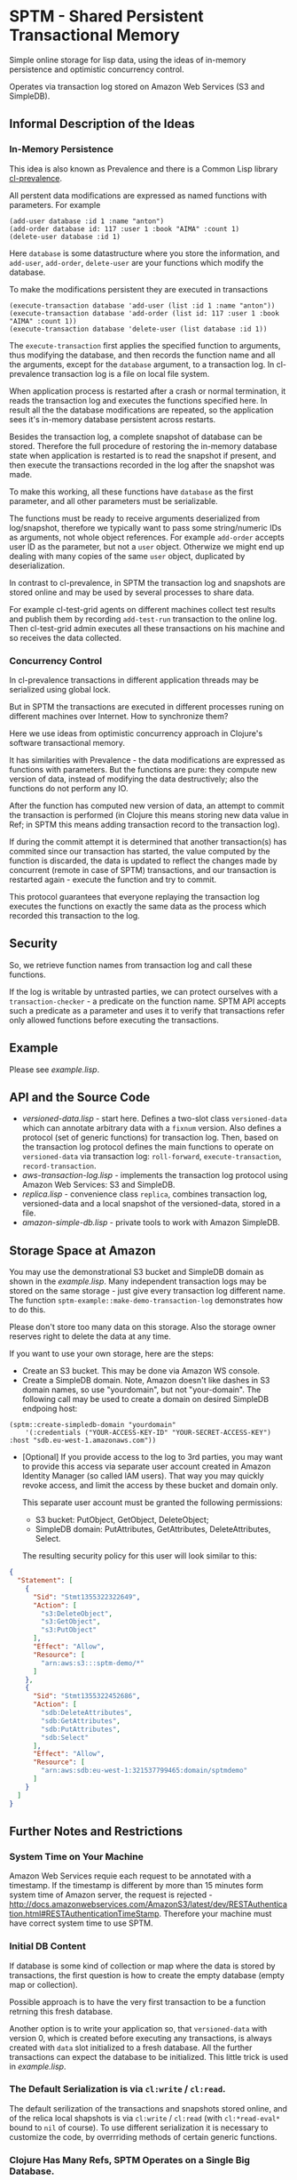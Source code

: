 
* SPTM - Shared Persistent Transactional Memory
  Simple online storage for lisp data, using the ideas of in-memory 
  persistence and optimistic concurrency control.

  Operates via transaction log stored on Amazon Web Services (S3 and SimpleDB).

** Informal Description of the Ideas
*** In-Memory Persistence
   This idea is also known as Prevalence and there is a Common Lisp
   library [[http://common-lisp.net/project/cl-prevalence/][cl-prevalence]].
   
   All perstent data modifications are expressed as named functions
   with parameters. For example
   
#+BEGIN_SRC common-lisp
   (add-user database :id 1 :name "anton")
   (add-order database id: 117 :user 1 :book "AIMA" :count 1)
   (delete-user database :id 1)
#+END_SRC
   Here =database= is some datastructure where you store the information,
   and =add-user=, =add-order=, =delete-user= are your functions which
   modify the database.
   
   To make the modifications persistent they are executed in transactions
#+BEGIN_SRC common-lisp
   (execute-transaction database 'add-user (list :id 1 :name "anton"))
   (execute-transaction database 'add-order (list id: 117 :user 1 :book "AIMA" :count 1))
   (execute-transaction database 'delete-user (list database :id 1))
#+END_SRC
   
   The =execute-transaction= first applies the specified function to arguments,
   thus modifying the database, and then records the function name and all the arguments,
   except for the =database= argument, to a transaction log. In cl-prevalence
   transaction log is a file on local file system.
   
   When application process is restarted after a crash or normal termination,
   it reads the transaction log and executes the functions specified here.
   In result all the the database modifications are repeated, so the
   application sees it's in-memory database persistent across restarts.
   
   Besides the transaction log, a complete snapshot of database can be stored.
   Therefore the full procedure of restoring the in-memory database state
   when application is restarted is to read the snapshot if present, and then
   execute the transactions recorded in the log after the snapshot was made.
   
   To make this working, all these functions have =database= as the first
   parameter, and all other parameters must be serializable.

   The functions must be ready to receive arguments deserialized from log/snapshot,
   therefore we typically want to pass some string/numeric IDs as arguments,
   not whole object references. For example =add-order= accepts user ID as
   the parameter, but not a =user= object. Otherwize we might end up
   dealing with many copies of the same =user= object, duplicated by
   deserialization.
   
   In contrast to cl-prevalence, in SPTM the transaction log and snapshots
   are stored online and may be used by several processes to share data.
   
   For example cl-test-grid agents on different machines collect test
   results and publish them by recording =add-test-run= transaction
   to the online log. Then cl-test-grid admin executes all these transactions
   on his machine and so receives the data collected.
     
*** Concurrency Control

   In cl-prevalence transactions in different application threads
   may be serialized using global lock.
   
   But in SPTM the transactions are executed in different processes
   runing on different machines over Internet. How to synchronize them?
   
   Here we use ideas from optimistic concurrency approach in Clojure's
   software transactional memory.

   It has similarities with Prevalence - the data modifications are expressed as
   functions with parameters. But the functions are pure: they
   compute new version of data, instead of modifying the data destructively;
   also the functions do not perform any IO.

   After the function has computed new version of data, an attempt to
   commit the transaction is performed (in Clojure this means storing
   new data value in Ref; in SPTM this means adding transaction record
   to the transaction log).

   If during the commit attempt it is determined that another transaction(s)
   has commited since our transaction has started, the value computed by
   the function is discarded, the data is updated to reflect the changes
   made by concurrent (remote in case of SPTM) transactions,
   and our transaction is restarted again - execute the function and try
   to commit.

   This protocol guarantees that everyone replaying the transaction log
   executes the functions on exactly the same data as the process
   which recorded this transaction to the log.

** Security
   So, we retrieve function names from transaction log and call these functions.

   If the log is writable by untrasted parties, we can protect ourselves with
   a =transaction-checker= - a predicate on the function name. SPTM API
   accepts such a predicate as a parameter and uses it to verify that
   transactions refer only allowed functions before executing the transactions.

** Example
   Please see /example.lisp/.
   
** API and the Source Code
   - /versioned-data.lisp/ - start here. Defines a two-slot class
     =versioned-data= which can annotate arbitrary data with a =fixnum= version.
     Also defines a protocol (set of generic functions) for transaction log.
     Then, based on the transaction log protocol defines the main functions to
     operate on =versioned-data= via transaction log: =roll-forward=, 
     =execute-transaction=, =record-transaction=.
   - /aws-transaction-log.lisp/ - implements the transaction log protocol using
     Amazon Web Services: S3 and SimpleDB.
   - /replica.lisp/ - convenience class =replica=, combines transaction log,
     versioned-data and a local snapshot of the versioned-data, stored in a file.
   - /amazon-simple-db.lisp/ - private tools to work with Amazon SimpleDB.

** Storage Space at Amazon
   You may use the demonstrational S3 bucket and SimpleDB domain as shown
   in the /example.lisp/. Many independent transaction logs may be stored
   on the same storage - just give every transaction log different name.
   The function =sptm-example::make-demo-transaction-log= demonstrates how to do this.

   Please don't store too many data on this storage. Also the storage
   owner reserves right to delete the data at any time.

   If you want to use your own storage, here are the steps:
   - Create an S3 bucket. This may be done via Amazon WS console.
   - Create a SimpleDB domain. Note, Amazon doesn't like dashes in S3
     domain names, so use "yourdomain", but  not "your-domain". The following
     call may be used to create a domain on desired SimpleDB endpoing host:
#+BEGIN_SRC common-lisp
       (sptm::create-simpledb-domain "yourdomain"
           '(:credentials ("YOUR-ACCESS-KEY-ID" "YOUR-SECRET-ACCESS-KEY") :host "sdb.eu-west-1.amazonaws.com"))
#+END_SRC     
   - [Optional] If you provide access to the log to 3rd parties, you
     may want to provide this access via separate user account created in
     Amazon Identity Manager (so called IAM users). That way you may quickly
     revoke access, and limit the access by these bucket and domain only.
     
     This separate user account must be granted the following permissions:
     - S3 bucket: PutObject, GetObject, DeleteObject;
     - SimpleDB domain: PutAttributes, GetAttributes, DeleteAttributes, Select.
     
     The resulting security policy for this user will look similar to this:

#+BEGIN_SRC json
     {
       "Statement": [
         {
           "Sid": "Stmt1355322322649",
           "Action": [
             "s3:DeleteObject",
             "s3:GetObject",
             "s3:PutObject"
           ],
           "Effect": "Allow",
           "Resource": [
             "arn:aws:s3:::sptm-demo/*"
           ]
         },
         {
           "Sid": "Stmt1355322452686",
           "Action": [
             "sdb:DeleteAttributes",
             "sdb:GetAttributes",
             "sdb:PutAttributes",
             "sdb:Select"
           ],
           "Effect": "Allow",
           "Resource": [
             "arn:aws:sdb:eu-west-1:321537799465:domain/sptmdemo"
           ]
         }
       ]
     }
#+END_SRC
     
** Further Notes and Restrictions
*** System Time on Your Machine
    Amazon Web Services requie each request to be annotated with
    a timestamp. If the timestamp is different by more than 15 minutes
    form system time of Amazon server, the request is rejected - 
    http://docs.amazonwebservices.com/AmazonS3/latest/dev/RESTAuthentication.html#RESTAuthenticationTimeStamp.
    Therefore your machine must have correct system time to use
    SPTM.

*** Initial DB Content
    
    If database is some kind of collection or map where
    the data is stored by transactions, the first question is
    how to create the empty database (empty map or collection).
    
    Possible approach is to have the very first transaction
    to be a function retrning this fresh database.

    Another option is to write your application so, that
    =versioned-data= with version 0, which is created before
    executing any transactions, is always created with
    =data= slot initialized to a fresh database. All the
    further transactions can expect the database to be
    initialized. This little trick is used in /example.lisp/.
    
*** The Default Serialization is via =cl:write= / =cl:read=.

    The default serilization of the transactions and snapshots stored
    online, and of the relica local shapshots is via =cl:write= / =cl:read=
    (with =cl:*read-eval*= bound to =nil= of course). To use different
    serialization it is necessary to customize the code, by overrriding
    methods of certain generic functions.

*** Clojure Has Many Refs, SPTM Operates on a Single Big Database.

    Using many independent Ref objects allows Clojure to reduce
    interference between transactions - transactions operating
    on different Refs are not conflicting and no retries are necessary
    for them, they are just commited freely.

    For cl-test-grid the SPTM approach of a single database is enough.
